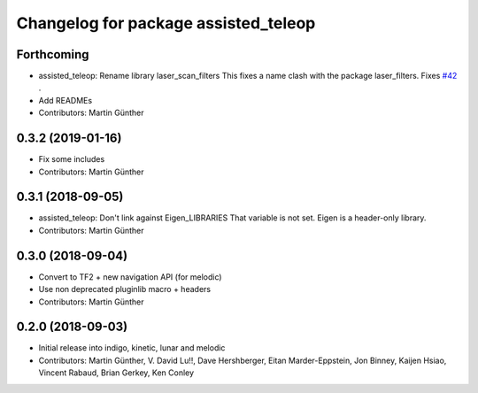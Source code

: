 ^^^^^^^^^^^^^^^^^^^^^^^^^^^^^^^^^^^^^
Changelog for package assisted_teleop
^^^^^^^^^^^^^^^^^^^^^^^^^^^^^^^^^^^^^

Forthcoming
-----------
* assisted_teleop: Rename library laser_scan_filters
  This fixes a name clash with the package laser_filters.
  Fixes `#42 <https://github.com/ros-planning/navigation_experimental/issues/42>`_ .
* Add READMEs
* Contributors: Martin Günther

0.3.2 (2019-01-16)
------------------
* Fix some includes
* Contributors: Martin Günther

0.3.1 (2018-09-05)
------------------
* assisted_teleop: Don't link against Eigen_LIBRARIES
  That variable is not set. Eigen is a header-only library.
* Contributors: Martin Günther

0.3.0 (2018-09-04)
------------------
* Convert to TF2 + new navigation API (for melodic)
* Use non deprecated pluginlib macro + headers
* Contributors: Martin Günther

0.2.0 (2018-09-03)
------------------
* Initial release into indigo, kinetic, lunar and melodic
* Contributors: Martin Günther, V. David Lu!!, Dave Hershberger, Eitan Marder-Eppstein, Jon Binney, Kaijen Hsiao, Vincent Rabaud, Brian Gerkey, Ken Conley
